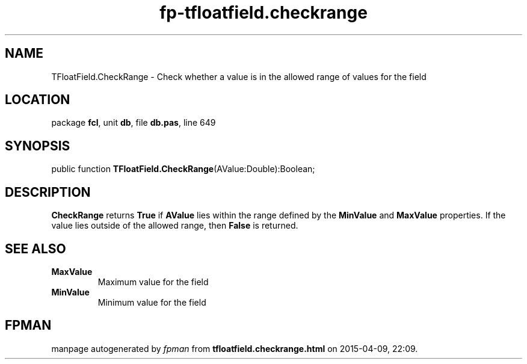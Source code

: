 .\" file autogenerated by fpman
.TH "fp-tfloatfield.checkrange" 3 "2014-03-14" "fpman" "Free Pascal Programmer's Manual"
.SH NAME
TFloatField.CheckRange - Check whether a value is in the allowed range of values for the field
.SH LOCATION
package \fBfcl\fR, unit \fBdb\fR, file \fBdb.pas\fR, line 649
.SH SYNOPSIS
public function \fBTFloatField.CheckRange\fR(AValue:Double):Boolean;
.SH DESCRIPTION
\fBCheckRange\fR returns \fBTrue\fR if \fBAValue\fR lies within the range defined by the \fBMinValue\fR and \fBMaxValue\fR properties. If the value lies outside of the allowed range, then \fBFalse\fR is returned.


.SH SEE ALSO
.TP
.B MaxValue
Maximum value for the field
.TP
.B MinValue
Minimum value for the field

.SH FPMAN
manpage autogenerated by \fIfpman\fR from \fBtfloatfield.checkrange.html\fR on 2015-04-09, 22:09.


